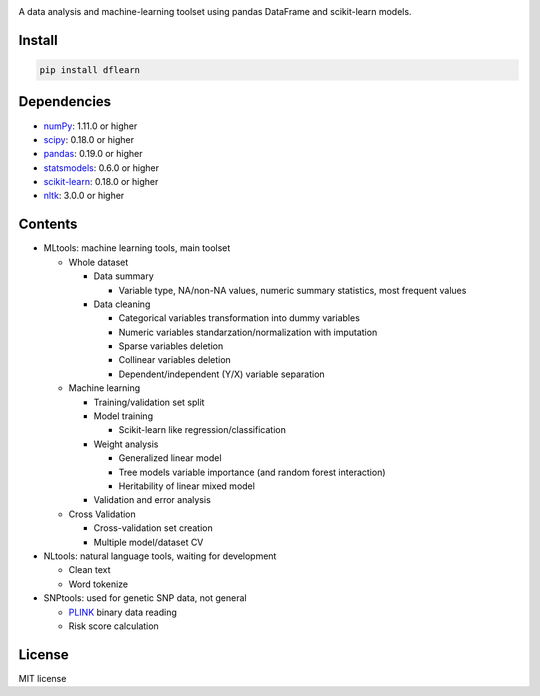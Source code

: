 |Latest Release| |License| |Build Status|

A data analysis and machine-learning toolset using pandas DataFrame and scikit-learn models.

Install
=======

.. code:: sh

    pip install dflearn

Dependencies
============

-  `numPy <http://www.numpy.org>`__: 1.11.0 or higher
-  `scipy <https://www.scipy.org/>`__: 0.18.0 or higher
-  `pandas <http://pandas.pydata.org/>`__: 0.19.0 or higher
-  `statsmodels <http://www.statsmodels.org/>`__: 0.6.0 or higher
-  `scikit-learn <http://scikit-learn.org/>`__: 0.18.0 or higher
-  `nltk <http://www.nltk.org/>`__: 3.0.0 or higher

Contents
========

-  MLtools: machine learning tools, main toolset

   -  Whole dataset

      -  Data summary

         -  Variable type, NA/non-NA values, numeric summary statistics, most frequent values

      -  Data cleaning

         -  Categorical variables transformation into dummy variables
         -  Numeric variables standarzation/normalization with imputation
         -  Sparse variables deletion
         -  Collinear variables deletion
         -  Dependent/independent (Y/X) variable separation

   -  Machine learning

      -  Training/validation set split
      -  Model training

         -  Scikit-learn like regression/classification

      -  Weight analysis

         -  Generalized linear model
         -  Tree models variable importance (and random forest interaction)
         -  Heritability of linear mixed model

      -  Validation and error analysis

   -  Cross Validation

      -  Cross-validation set creation
      -  Multiple model/dataset CV

-  NLtools: natural language tools, waiting for development

   -  Clean text
   -  Word tokenize

-  SNPtools: used for genetic SNP data, not general

   -  `PLINK <https://www.cog-genomics.org/plink2>`__ binary data reading
   -  Risk score calculation

License
=======

MIT license

.. |Latest Release| image:: https://img.shields.io/pypi/v/dflearn.svg
.. |License| image:: https://img.shields.io/pypi/l/dflearn.svg
.. |Build Status| image:: https://travis-ci.org/founderfan/DFlearn.svg?branch=master
